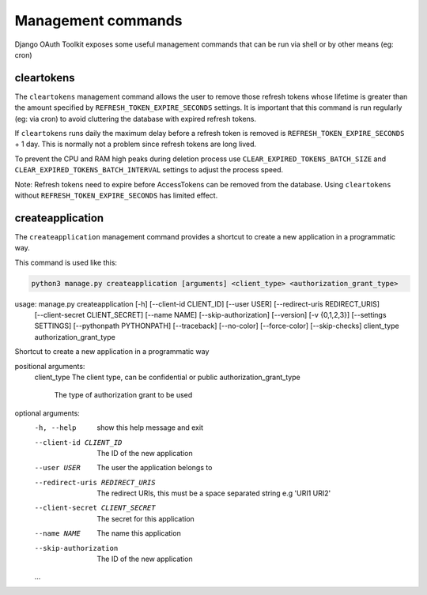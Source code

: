 Management commands
===================

Django OAuth Toolkit exposes some useful management commands that can be run via shell or by other means (eg: cron)

.. _cleartokens:
.. _createapplication:


cleartokens
~~~~~~~~~~~

The ``cleartokens`` management command allows the user to remove those refresh tokens whose lifetime is greater than the
amount specified by ``REFRESH_TOKEN_EXPIRE_SECONDS`` settings. It is important that this command is run regularly
(eg: via cron) to avoid cluttering the database with expired refresh tokens.

If ``cleartokens`` runs daily the maximum delay before a refresh token is
removed is ``REFRESH_TOKEN_EXPIRE_SECONDS`` + 1 day. This is normally not a
problem since refresh tokens are long lived.

To prevent the CPU and RAM high peaks during deletion process use ``CLEAR_EXPIRED_TOKENS_BATCH_SIZE`` and
``CLEAR_EXPIRED_TOKENS_BATCH_INTERVAL`` settings to adjust the process speed.

Note: Refresh tokens need to expire before AccessTokens can be removed from the
database. Using ``cleartokens`` without ``REFRESH_TOKEN_EXPIRE_SECONDS`` has limited effect.



createapplication
~~~~~~~~~~~~~~~~~

The ``createapplication`` management command provides a shortcut to create a new application in a programmatic way.

This command is used like this:

.. code-block:: sh

    python3 manage.py createapplication [arguments] <client_type> <authorization_grant_type>


usage: manage.py createapplication [-h] [--client-id CLIENT_ID] [--user USER] [--redirect-uris REDIRECT_URIS]
                                   [--client-secret CLIENT_SECRET] [--name NAME] [--skip-authorization] [--version] [-v {0,1,2,3}]
                                   [--settings SETTINGS] [--pythonpath PYTHONPATH] [--traceback] [--no-color] [--force-color]
                                   [--skip-checks]
                                   client_type authorization_grant_type

Shortcut to create a new application in a programmatic way

positional arguments:
  client_type           The client type, can be confidential or public
  authorization_grant_type
                        The type of authorization grant to be used

optional arguments:
  -h, --help            show this help message and exit
  --client-id CLIENT_ID
                        The ID of the new application
  --user USER           The user the application belongs to
  --redirect-uris REDIRECT_URIS
                        The redirect URIs, this must be a space separated string e.g 'URI1 URI2'
  --client-secret CLIENT_SECRET
                        The secret for this application
  --name NAME           The name this application
  --skip-authorization  The ID of the new application
  ...
